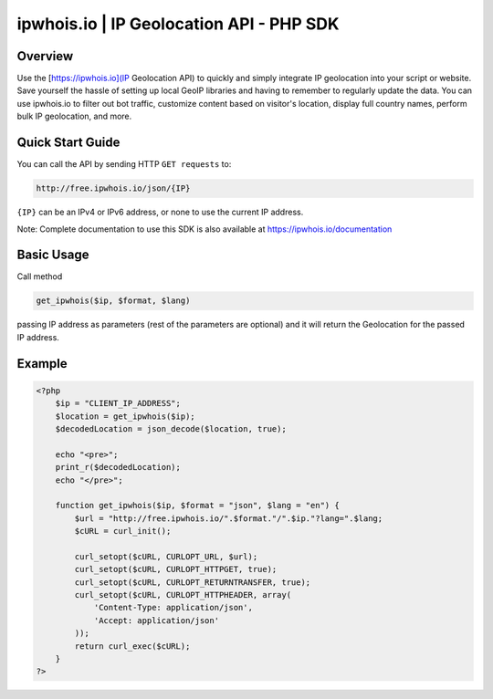 **************************
ipwhois.io | IP Geolocation API - PHP SDK
**************************

Overview
============
Use the [https://ipwhois.io](IP Geolocation API) to quickly and simply integrate IP geolocation into your script or website. Save yourself the hassle of setting up local GeoIP libraries and having to remember to regularly update the data. You can use ipwhois.io to filter out bot traffic, customize content based on visitor's location, display full country names, perform bulk IP geolocation, and more.

Quick Start Guide
============

You can call the API by sending HTTP ``GET requests`` to:

.. code:: console

  http://free.ipwhois.io/json/{IP}

``{IP}`` can be an IPv4 or IPv6 address, or none to use the current IP address.

Note: Complete documentation to use this SDK is also available at https://ipwhois.io/documentation


Basic Usage
============
Call method 

.. code:: console

  get_ipwhois($ip, $format, $lang)
  
passing IP address as parameters (rest of the parameters are optional) and it will return the Geolocation for the passed IP address.


Example
============

.. code:: php

  <?php
      $ip = "CLIENT_IP_ADDRESS";
      $location = get_ipwhois($ip);
      $decodedLocation = json_decode($location, true);

      echo "<pre>";
      print_r($decodedLocation);
      echo "</pre>";

      function get_ipwhois($ip, $format = "json", $lang = "en") {
          $url = "http://free.ipwhois.io/".$format."/".$ip."?lang=".$lang;
          $cURL = curl_init();

          curl_setopt($cURL, CURLOPT_URL, $url);
          curl_setopt($cURL, CURLOPT_HTTPGET, true);
          curl_setopt($cURL, CURLOPT_RETURNTRANSFER, true);
          curl_setopt($cURL, CURLOPT_HTTPHEADER, array(
              'Content-Type: application/json',
              'Accept: application/json'
          ));
          return curl_exec($cURL);
      }
  ?>
